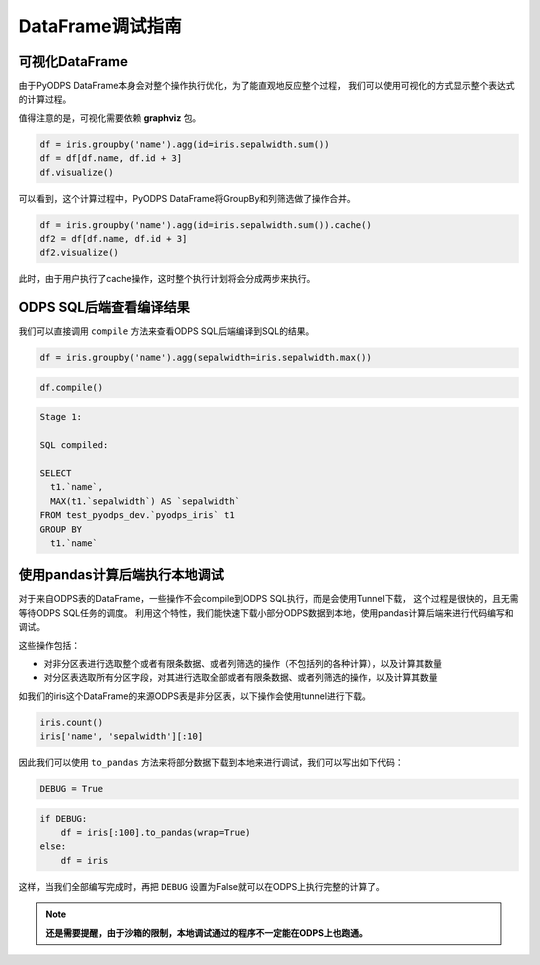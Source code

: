 .. _dfdebuginstruction:


DataFrame调试指南
=====================


可视化DataFrame
~~~~~~~~~~~~~~~~~~~

由于PyODPS DataFrame本身会对整个操作执行优化，为了能直观地反应整个过程，
我们可以使用可视化的方式显示整个表达式的计算过程。

值得注意的是，可视化需要依赖 **graphviz** 包。


.. code:: python

    df = iris.groupby('name').agg(id=iris.sepalwidth.sum())
    df = df[df.name, df.id + 3]
    df.visualize()




.. image:: _static/df-steps-visualize.svg


可以看到，这个计算过程中，PyODPS DataFrame将GroupBy和列筛选做了操作合并。



.. code:: python

    df = iris.groupby('name').agg(id=iris.sepalwidth.sum()).cache()
    df2 = df[df.name, df.id + 3]
    df2.visualize()




.. image:: _static/df-op-merge-visualize.svg


此时，由于用户执行了cache操作，这时整个执行计划将会分成两步来执行。


ODPS SQL后端查看编译结果
~~~~~~~~~~~~~~~~~~~~~~~~~~~~~~~

我们可以直接调用 ``compile`` 方法来查看ODPS SQL后端编译到SQL的结果。

.. code:: python

    df = iris.groupby('name').agg(sepalwidth=iris.sepalwidth.max())

.. code:: python

    df.compile()

.. code:: python

    Stage 1:

    SQL compiled:

    SELECT
      t1.`name`,
      MAX(t1.`sepalwidth`) AS `sepalwidth`
    FROM test_pyodps_dev.`pyodps_iris` t1
    GROUP BY
      t1.`name`


使用pandas计算后端执行本地调试
~~~~~~~~~~~~~~~~~~~~~~~~~~~~~~~~~~

对于来自ODPS表的DataFrame，一些操作不会compile到ODPS SQL执行，而是会使用Tunnel下载，
这个过程是很快的，且无需等待ODPS SQL任务的调度。
利用这个特性，我们能快速下载小部分ODPS数据到本地，使用pandas计算后端来进行代码编写和调试。

这些操作包括：

* 对非分区表进行选取整个或者有限条数据、或者列筛选的操作（不包括列的各种计算），以及计算其数量
* 对分区表选取所有分区字段，对其进行选取全部或者有限条数据、或者列筛选的操作，以及计算其数量

如我们的iris这个DataFrame的来源ODPS表是非分区表，以下操作会使用tunnel进行下载。

.. code:: python

    iris.count()
    iris['name', 'sepalwidth'][:10]

因此我们可以使用 ``to_pandas`` 方法来将部分数据下载到本地来进行调试，我们可以写出如下代码：

.. code:: python

    DEBUG = True


.. code:: python

    if DEBUG:
        df = iris[:100].to_pandas(wrap=True)
    else:
        df = iris

这样，当我们全部编写完成时，再把 ``DEBUG`` 设置为False就可以在ODPS上执行完整的计算了。

.. note::

    **还是需要提醒，由于沙箱的限制，本地调试通过的程序不一定能在ODPS上也跑通。**
